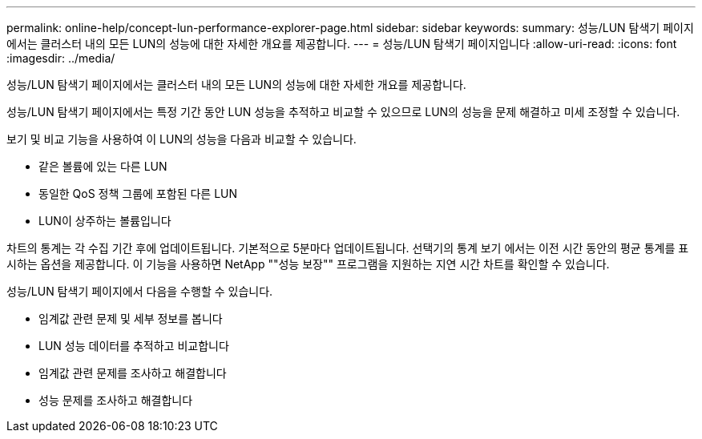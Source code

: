 ---
permalink: online-help/concept-lun-performance-explorer-page.html 
sidebar: sidebar 
keywords:  
summary: 성능/LUN 탐색기 페이지에서는 클러스터 내의 모든 LUN의 성능에 대한 자세한 개요를 제공합니다. 
---
= 성능/LUN 탐색기 페이지입니다
:allow-uri-read: 
:icons: font
:imagesdir: ../media/


[role="lead"]
성능/LUN 탐색기 페이지에서는 클러스터 내의 모든 LUN의 성능에 대한 자세한 개요를 제공합니다.

성능/LUN 탐색기 페이지에서는 특정 기간 동안 LUN 성능을 추적하고 비교할 수 있으므로 LUN의 성능을 문제 해결하고 미세 조정할 수 있습니다.

보기 및 비교 기능을 사용하여 이 LUN의 성능을 다음과 비교할 수 있습니다.

* 같은 볼륨에 있는 다른 LUN
* 동일한 QoS 정책 그룹에 포함된 다른 LUN
* LUN이 상주하는 볼륨입니다


차트의 통계는 각 수집 기간 후에 업데이트됩니다. 기본적으로 5분마다 업데이트됩니다. 선택기의 통계 보기 에서는 이전 시간 동안의 평균 통계를 표시하는 옵션을 제공합니다. 이 기능을 사용하면 NetApp ""성능 보장"" 프로그램을 지원하는 지연 시간 차트를 확인할 수 있습니다.

성능/LUN 탐색기 페이지에서 다음을 수행할 수 있습니다.

* 임계값 관련 문제 및 세부 정보를 봅니다
* LUN 성능 데이터를 추적하고 비교합니다
* 임계값 관련 문제를 조사하고 해결합니다
* 성능 문제를 조사하고 해결합니다

